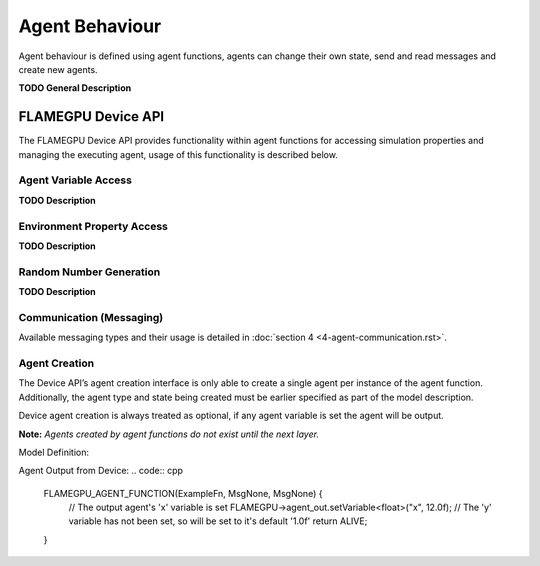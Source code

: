 Agent Behaviour
===============

Agent behaviour is defined using agent functions, agents can change their own state, send and read messages and create new agents.

**TODO General Description**


FLAMEGPU Device API
-------------------

The FLAMEGPU Device API provides functionality within agent functions for
accessing simulation properties and managing the executing agent, usage of
this functionality is described below.

Agent Variable Access
~~~~~~~~~~~~~~~~~~~~~
**TODO Description**

Environment Property Access
~~~~~~~~~~~~~~~~~~~~~~~~~~~
**TODO Description**

Random Number Generation
~~~~~~~~~~~~~~~~~~~~~~~~
**TODO Description**

Communication (Messaging)
~~~~~~~~~~~~~~~~~~~~~~~~~
Available messaging types and their usage is detailed in :doc:`section 4 <4-agent-communication.rst>`.

Agent Creation
~~~~~~~~~~~~~~
The Device API’s agent creation interface is only able to create a single agent per instance of the
agent function. Additionally, the agent type and state being created must be earlier specified as
part of the model description.

Device agent creation is always treated as optional, if any agent variable is set the agent will be output.

**Note:** *Agents created by agent functions do not exist until the next layer.*


Model Definition:

.. code:: cpp
    ModelDescription model("example_model");
    AgentDescription &agent = model.newAgent("example_agent");
    // Agents require atleast 1 variable
    agent.newVariable<float>("x");
    agent.newVariable<float>("y", 1.0f);
    AgentFunctionDescription &function = agent.newFunction("example_function", ExampleFn);
    // The agent type 'example_agent' is set as the agent output type
    function.setAgentOutput(agent);


Agent Output from Device:
.. code:: cpp
    FLAMEGPU_AGENT_FUNCTION(ExampleFn, MsgNone, MsgNone) {
        // The output agent's 'x' variable is set
        FLAMEGPU->agent_out.setVariable<float>("x", 12.0f);
        // The 'y' variable has not been set, so will be set to it's default '1.0f'
        return ALIVE;
    }